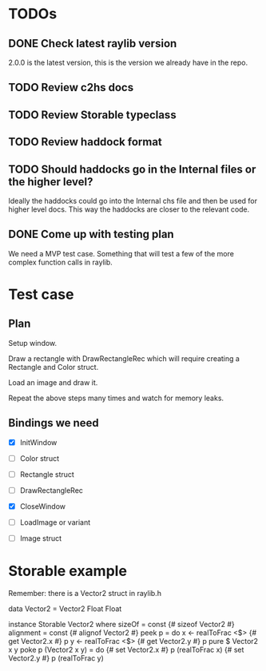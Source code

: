 * TODOs
** DONE Check latest raylib version
CLOSED: [2018-11-02 Fri 15:14]
2.0.0 is the latest version, this is the version we already have in the repo.
** TODO Review c2hs docs
** TODO Review Storable typeclass
** TODO Review haddock format
** TODO Should haddocks go in the Internal files or the higher level?
Ideally the haddocks could go into the Internal chs file and then be used for higher level docs. This way the haddocks are closer to the relevant code.
** DONE Come up with testing plan
CLOSED: [2018-11-02 Fri 15:22]
We need a MVP test case. Something that will test a few of the more complex function calls in raylib.
* Test case
** Plan
Setup window.

Draw a rectangle with DrawRectangleRec which will require creating a Rectangle and Color struct.

Load an image and draw it.

Repeat the above steps many times and watch for memory leaks.
** Bindings we need
- [X] InitWindow
- [ ] Color struct
- [ ] Rectangle struct
- [ ] DrawRectangleRec

- [X] CloseWindow
- [ ] LoadImage or variant
- [ ] Image struct
* Storable example
Remember: there is a Vector2 struct in raylib.h

data Vector2 = Vector2 Float Float

instance Storable Vector2 where
    sizeOf = const {# sizeof Vector2 #}
    alignment = const {# alignof Vector2 #}
    peek p = do
        x <- realToFrac <$> {# get Vector2.x #} p
        y <- realToFrac <$> {# get Vector2.y #} p
        pure $ Vector2 x y
    poke p (Vector2 x y) = do
        {# set Vector2.x #} p (realToFrac x)
        {# set Vector2.y #} p (realToFrac y)
